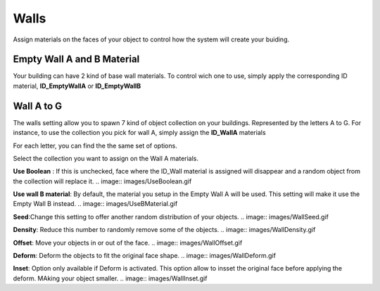 Walls
===========
.. image:: images/MaterialAssignment.gif
Assign  materials on the faces of your object to control how the system will create your buiding.


Empty Wall A and B Material
---------------------

Your building can have 2 kind of base wall materials. To control wich one to use, simply apply the corresponding ID material, **ID_EmptyWallA** or **ID_EmptyWallB**

.. image:: images/EmptyMaterial.gif

Wall A to G
------------
The walls setting allow you to spawn 7 kind of object collection on your buildings. Represented by the letters A to G.
For instance, to use the collection you pick for wall A, simply assign the **ID_WallA** materials

.. image:: images/CollectionAssignment.gif

For each letter, you can find the the same set of options.

Select the collection you want to assign on the Wall A materials.


**Use Boolean** : If this is unchecked, face where the ID_Wall material is assigned will disappear and a random object from the collection will replace it.
.. image:: images/UseBoolean.gif

**Use wall B material**: By default, the material you setup in the Empty Wall A will be used. This setting will make it use the Empty Wall B instead.
.. image:: images/UseBMaterial.gif

**Seed**:Change this setting to offer another random distribution of your objects.
.. image:: images/WallSeed.gif

**Density**: Reduce this number to randomly remove some of the objects.
.. image:: images/WallDensity.gif

**Offset**: Move your objects in or out of the face.
.. image:: images/WallOffset.gif

**Deform**: Deform the objects to fit the original face shape.
.. image:: images/WallDeform.gif

**Inset**: Option only available if Deform is activated. This option allow to insset the original face before applying the deform. MAking your object smaller.
.. image:: images/WallInset.gif

.. autosummary::
   :toctree: generated

   lumache
